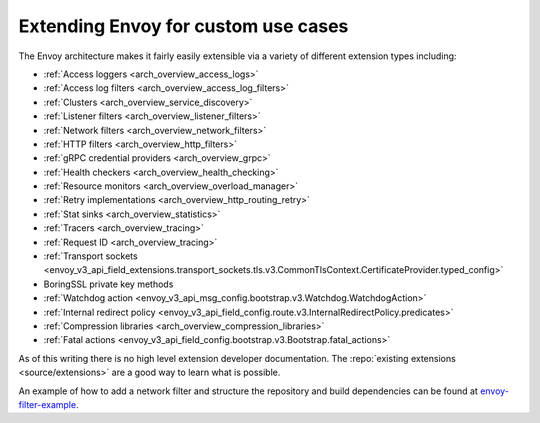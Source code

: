 .. _extending:

Extending Envoy for custom use cases
====================================

The Envoy architecture makes it fairly easily extensible via a variety of different extension
types including:

* :ref:`Access loggers <arch_overview_access_logs>`
* :ref:`Access log filters <arch_overview_access_log_filters>`
* :ref:`Clusters <arch_overview_service_discovery>`
* :ref:`Listener filters <arch_overview_listener_filters>`
* :ref:`Network filters <arch_overview_network_filters>`
* :ref:`HTTP filters <arch_overview_http_filters>`
* :ref:`gRPC credential providers <arch_overview_grpc>`
* :ref:`Health checkers <arch_overview_health_checking>`
* :ref:`Resource monitors <arch_overview_overload_manager>`
* :ref:`Retry implementations <arch_overview_http_routing_retry>`
* :ref:`Stat sinks <arch_overview_statistics>`
* :ref:`Tracers <arch_overview_tracing>`
* :ref:`Request ID <arch_overview_tracing>`
* :ref:`Transport sockets <envoy_v3_api_field_extensions.transport_sockets.tls.v3.CommonTlsContext.CertificateProvider.typed_config>`
* BoringSSL private key methods
* :ref:`Watchdog action <envoy_v3_api_msg_config.bootstrap.v3.Watchdog.WatchdogAction>`
* :ref:`Internal redirect policy <envoy_v3_api_field_config.route.v3.InternalRedirectPolicy.predicates>`
* :ref:`Compression libraries <arch_overview_compression_libraries>`
* :ref:`Fatal actions <envoy_v3_api_field_config.bootstrap.v3.Bootstrap.fatal_actions>`

As of this writing there is no high level extension developer documentation. The
:repo:`existing extensions <source/extensions>` are a good way to learn what is possible.

An example of how to add a network filter and structure the repository and build dependencies can
be found at `envoy-filter-example <https://github.com/envoyproxy/envoy-filter-example>`_.
